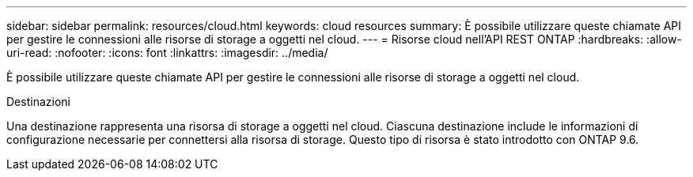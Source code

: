 ---
sidebar: sidebar 
permalink: resources/cloud.html 
keywords: cloud resources 
summary: È possibile utilizzare queste chiamate API per gestire le connessioni alle risorse di storage a oggetti nel cloud. 
---
= Risorse cloud nell'API REST ONTAP
:hardbreaks:
:allow-uri-read: 
:nofooter: 
:icons: font
:linkattrs: 
:imagesdir: ../media/


[role="lead"]
È possibile utilizzare queste chiamate API per gestire le connessioni alle risorse di storage a oggetti nel cloud.

.Destinazioni
Una destinazione rappresenta una risorsa di storage a oggetti nel cloud. Ciascuna destinazione include le informazioni di configurazione necessarie per connettersi alla risorsa di storage. Questo tipo di risorsa è stato introdotto con ONTAP 9.6.
